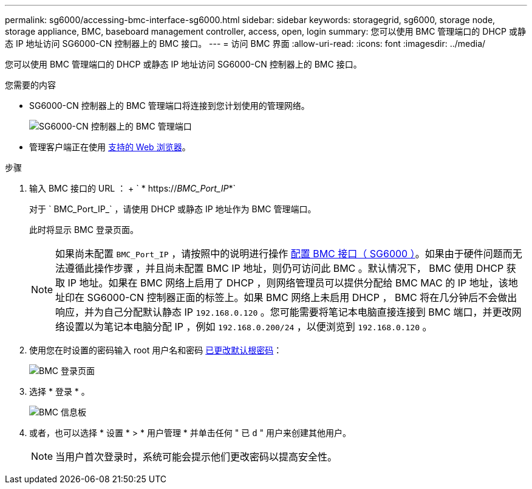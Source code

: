 ---
permalink: sg6000/accessing-bmc-interface-sg6000.html 
sidebar: sidebar 
keywords: storagegrid, sg6000, storage node, storage appliance, BMC, baseboard management controller, access, open, login 
summary: 您可以使用 BMC 管理端口的 DHCP 或静态 IP 地址访问 SG6000-CN 控制器上的 BMC 接口。 
---
= 访问 BMC 界面
:allow-uri-read: 
:icons: font
:imagesdir: ../media/


[role="lead"]
您可以使用 BMC 管理端口的 DHCP 或静态 IP 地址访问 SG6000-CN 控制器上的 BMC 接口。

.您需要的内容
* SG6000-CN 控制器上的 BMC 管理端口将连接到您计划使用的管理网络。
+
image::../media/sg6000_cn_bmc_management_port.gif[SG6000-CN 控制器上的 BMC 管理端口]

* 管理客户端正在使用 xref:../admin/web-browser-requirements.adoc[支持的 Web 浏览器]。


.步骤
. 输入 BMC 接口的 URL ： + ` * https://_BMC_Port_IP_*`
+
对于 ` BMC_Port_IP_` ，请使用 DHCP 或静态 IP 地址作为 BMC 管理端口。

+
此时将显示 BMC 登录页面。

+

NOTE: 如果尚未配置 `BMC_Port_IP` ，请按照中的说明进行操作 xref:configuring-bmc-interface-sg6000.adoc[配置 BMC 接口（ SG6000 ）]。如果由于硬件问题而无法遵循此操作步骤 ，并且尚未配置 BMC IP 地址，则仍可访问此 BMC 。默认情况下， BMC 使用 DHCP 获取 IP 地址。如果在 BMC 网络上启用了 DHCP ，则网络管理员可以提供分配给 BMC MAC 的 IP 地址，该地址印在 SG6000-CN 控制器正面的标签上。如果 BMC 网络上未启用 DHCP ， BMC 将在几分钟后不会做出响应，并为自己分配默认静态 IP `192.168.0.120` 。您可能需要将笔记本电脑直接连接到 BMC 端口，并更改网络设置以为笔记本电脑分配 IP ，例如 `192.168.0.200/24` ，以便浏览到 `192.168.0.120` 。

. 使用您在时设置的密码输入 root 用户名和密码 xref:changing-root-password-for-bmc-interface-sg6000.adoc[已更改默认根密码]：
+
image::../media/bmc_signin_page.gif[BMC 登录页面]

. 选择 * 登录 * 。
+
image::../media/bmc_dashboard.gif[BMC 信息板]

. 或者，也可以选择 * 设置 * > * 用户管理 * 并单击任何 " 已 `d` " 用户来创建其他用户。
+

NOTE: 当用户首次登录时，系统可能会提示他们更改密码以提高安全性。


